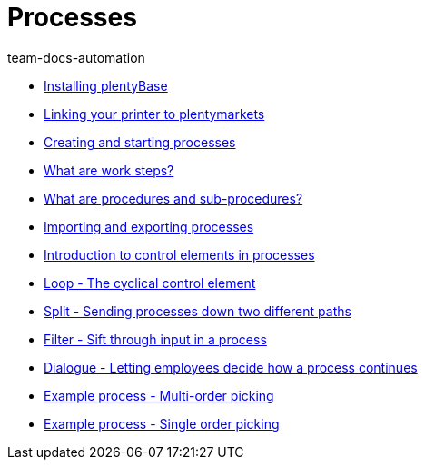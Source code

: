 = Processes
:page-index: false
:author: team-docs-automation

* xref:videos:plentybase.adoc#[Installing plentyBase]
* xref:videos:printer.adoc#[Linking your printer to plentymarkets]
* xref:videos:creating-starting.adoc#[Creating and starting processes]
* xref:videos:work-steps.adoc#[What are work steps?]
* xref:videos:procedures.adoc#[What are procedures and sub-procedures?]
* xref:videos:processes-import-export.adoc#[Importing and exporting processes]
* xref:videos:control-elements.adoc#[Introduction to control elements in processes]
* xref:videos:loop.adoc#[Loop - The cyclical control element]
* xref:videos:split.adoc#[Split - Sending processes down two different paths]
* xref:videos:filter.adoc#[Filter - Sift through input in a process]
* xref:videos:dialogue.adoc#[Dialogue - Letting employees decide how a process continues]
* xref:videos:example-multi.adoc#[Example process - Multi-order picking]
* xref:videos:example-single.adoc#[Example process - Single order picking]
